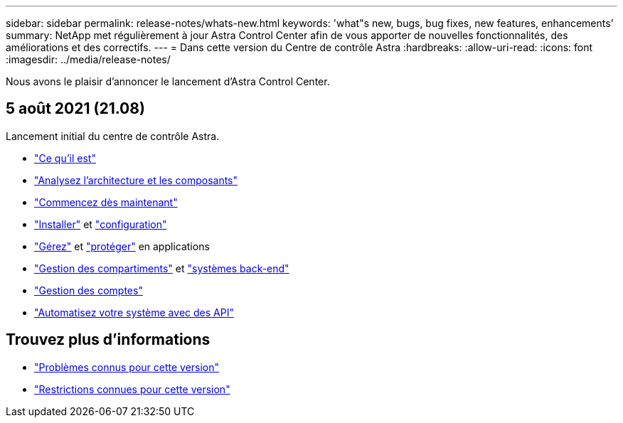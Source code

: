 ---
sidebar: sidebar 
permalink: release-notes/whats-new.html 
keywords: 'what"s new, bugs, bug fixes, new features, enhancements' 
summary: NetApp met régulièrement à jour Astra Control Center afin de vous apporter de nouvelles fonctionnalités, des améliorations et des correctifs. 
---
= Dans cette version du Centre de contrôle Astra
:hardbreaks:
:allow-uri-read: 
:icons: font
:imagesdir: ../media/release-notes/


Nous avons le plaisir d'annoncer le lancement d'Astra Control Center.



== 5 août 2021 (21.08)

Lancement initial du centre de contrôle Astra.

* link:../concepts/intro.html["Ce qu'il est"]
* link:../concepts/architecture.html["Analysez l'architecture et les composants"]
* link:../get-started/requirements.html["Commencez dès maintenant"]
* link:../get-started/install_acc.html["Installer"] et link:../get-started/setup_overview.html["configuration"]
* link:../use/manage-apps.html["Gérez"] et link:../use/protect-apps.html["protéger"] en applications
* link:../use/manage-buckets.html["Gestion des compartiments"] et link:../use/manage-backend.html["systèmes back-end"]
* link:../use/manage-users.html["Gestion des comptes"]
* link:../rest-api/api-intro.html["Automatisez votre système avec des API"]




== Trouvez plus d'informations

* link:../release-notes/known-issues.html["Problèmes connus pour cette version"]
* link:../release-notes/known-limitations.html["Restrictions connues pour cette version"]


